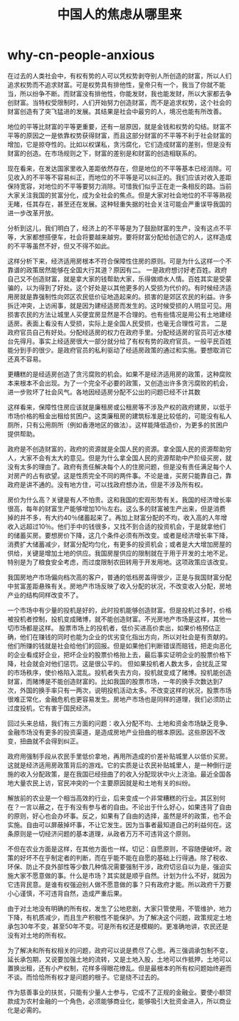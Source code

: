 * why-cn-people-anxious
#+TITLE: 中国人的焦虑从哪里来

在过去的人类社会中，有权有势的人可以凭权势剥夺别人所创造的财富，所以人们追求权势而不追求财富。可是权势具有排他性，皇帝只有一个，我当了你就不能当，所以纷争不断。而财富没有排他性，你能发财，我也能发财，所以大家都去争创财富。当特权受限制时，人们开始努力创造财富，而不是追求权势，这个社会的财富创造有了突飞猛进的发展。其结果是社会中最穷的人，境况也能有所改善。

地位的平等比财富的平等更重要，还有一层原因，就是金钱和权势的勾结。财富不平等的原因之一是依靠权势获得财富，而且这部分财富的不平等不利于社会财富的增加，它是掠夺性的。比如以权谋私，贪污腐化，它们造成财富的差别，但是没有财富的创造。在市场规则之下，财富的差别是和财富的创造相联系的。

现在看来，在发达国家里收入差距依然存在，但是地位的不平等基本已经消除。可见收入的不平等不容易纠正，而地位的不平等是可以纠正的。我们应该对收入差距保持宽容，对地位的不平等要努力消除。可惜我们似乎正在走一条相反的路。当前大家关注我国的贫富分化，成为全社会的焦点。但是大家对社会地位的不平等熟视无睹，任其存在，甚至还在发展。这种轻重失据的社会关注可能会严重误导我国的进一步改革开放。

分析到这儿，我们明白了，经济上的不平等是为了鼓励财富的生产，没有这点不平等，大家都想搭便车，社会将要越来越穷。要将财富分配给创造它的人，这样造成的不平等虽然不好，但又不得不如此。

这样分析下来，经济适用房根本不符合保障性住房的原则。可是为什么这样一个不靠谱的政策居然能够在全国大行其道？原因有二。 一是政府想讨好老百姓。政府自己又不创造财富，就是拿大家的钱帮助大家，乐得做顺水人情。百姓其实是受蒙骗的，以为得到了好处。这个好处是以其他更多的人受损为代价的。有时候经济适用房就是靠强制性向郊区农民低价征地造起来的。损害的是郊区农民的利益。许多拆迁冲突，上访闹事，就是因为建经适房而发生的。这时候受损的人明显可见。用损害农民的方法让城里人买便宜房显然是不合理的。也有些情况是用公有土地建经适房。表面上看没有人受损，实际上是全国人民受损，也毫无合理性可言。 二是政府官员自己有好处。分配经适房的权力在政府手里。分配经适房的官员可近水楼台先得月。事实上经适房很大一部分就分给了有权有势的政府官员。一般平民百姓能分到手的很少。是政府官员的私利驱动了经适房政策的通过和实施。要想取消它还真不容易。

更糟糕的是经适房创造了贪污腐败的机会。如果不是经济适用房的政策，这种腐败本来根本不会出现。为了一个完全不必要的政策，又创造出许多贪污腐败的机会，进一步败坏了社会风气。各地因经适房分配不公出的问题已经不计其数

这样看来，保障性住房应该就是廉租房或公租房等不涉及产权的政府建房，以低于市场价格的租金出租给贫困户。这类廉租房的建筑标准是比较低的，可能没有私人厕所，只有公用厕所（例如香港地区的做法）。这样能降低造价，为更多的贫困户提供帮助。

政府是不创造财富的，政府的资源就是全国人民的资源。拿全国人民的资源帮助穷人，大家不会有太大的意见。但是为什么拿全国人民的资源帮助中产阶级买房，就没有太多的理由了。政府有责任解决每个人的住房问题，但是没有责任满足每个人对房产的占有欲望。这是性质完全不同的两件事。不论是谁，买房只能靠自己，靠政府是讲不通的。没有地方住，可以找政府想办法，但是不涉及所有权。

房价为什么高？关键是有人不怕贵。这和我国的宏观形势有关。我国的经济增长率很高，每年的财富生产能够增加10％左右。这么多的财富被生产出来，但是消费掉的并不多，有大约40％储蓄起来了。再加上财富分配的不均，收入高的人年增收入远超过10％。他们手中的钱很多，又找不到合适的投资机会，于是就拿他们的储蓄买房。要想房价下降，这几个条件必须有所改变。或者是经济增长率下降，消费扩大储蓄减少，财富分配均匀化，有更多的投资机会；或者是大大增加房屋的供给，关键是增加土地的供应。我国房屋供应的限制就在于用于开发的土地不足。特别是为了粮食安全考虑，而过度限制农田转用于开发用地。这项政策应该改变。

我国房地产市场偏向档次高的客户，普通的低档房盖得很少，正是与我国财富分配中贫富差距悬殊有关。房地产市场反映了收入分配的状况，不改变收入分配，房地产业的结构同样改变不了。

一个市场中有少量的投机是好的，此时投机能够创造财富。但是投机过多时，价格被投机者控制，投机变成赌博，就不能创造财富。不光房地产市场是这样，其他一切市场都是这样。 股票市场上的投机者，低价买进高价卖出，如果价格预估正确，他们在赚钱的同时也能为企业的优劣变化指出方向，所以对社会是有贡献的。他们所赚的钱就是社会给他们的回报。但是如果他们判断错误而赔钱，把走向恶化的企业看成好企业，把坏企业的股票价格抬上去，最后事实证明企业的股票价格下降，社会就会对他们惩罚。这是很公平的。 但如果投机者人数太多，会扰乱正常的市场秩序，使价格陷入混乱。投机者失去方向，投机就变成了赌博。投机能创造财富，而赌博是不能创造财富的。比如我国的股票市场，一年的换手次数达到7次，外国的换手率只有一两次，说明投机活动太多。不改变这样的状况，股票市场很难正常化，金融危机也更容易发生。房地产市场也是同样的道理，我们必须防止过度投机，它有害于国民经济。

回过头来总结，我们有三方面的问题：收入分配不均、土地和资金市场缺乏竞争、金融市场没有更多的投资渠道，是造成房地产业扭曲的根本原因。这些原因不改变，扭曲就不会得到纠正。

政府用强制手段从农民手里低价拿地，再用所造成的价差补贴城里人以低价买房。这就是经济适用房政策背后的游戏。它的实质是让农民补贴城里人，是一种倒行逆施的收入分配政策，是在我国已经扭曲了的收入分配现状中火上浇油。最近全国各地大量农民上访，官民冲突的一个主要原因就是和土地有关的纠纷。

解放前的农业是一个相当高效的行业，后来变成一个非常糟糕的行业。其区别何在？一言以蔽之，在于有没有参与者的自由。不论出于什么好心，如果违背了自由的原则，好心也会办坏事。反之，如果有了自由的选择，虽然是坏的政策，也不会实施。自由可以屏蔽掉坏事，不让它发生。因为当事者最知道自己的利益何在。这条原则是一切经济问题的基本道理，从政者万万不可违背这个原则。

不但在农业方面是这样，在其他方面也一样。切记：自愿原则，不容随便破坏。政策的好坏不在乎制定者的判断，而在乎能不能在自愿的基础上行得通。除了税收、环保、防止不良外部性等少数几种情况需要强制干涉，政府切忌自以为是，强迫实施大家不愿意做的事。什么是市场？其实就是顺乎自然。计划为什么不好，就因为它违背民意。是谁有权强迫别人做不愿意做的事？只有政府才能。所以政府千万要小心谨慎，不可违背自然，造成严重后果。

由于对土地没有明确的所有权，发生了公地悲剧，大家只管使用，不管维护，地力下降，有机质减少，而且生产积极性不能保护。为了解决这个问题，政策规定土地承包30年不变，甚至50年不变。可是所有权还是模糊的。更准确地讲，农民还是没有对土地的所有权。

为了解决和所有权相关的问题，政府可以说是费尽了心思。再三强调承包制不变，延长承包期，又说要加强土地的流转，又是土地入股，土地可以作抵押，土地可以置换出租，还有小产权制，花样多得眼花缭乱。但是最根本的所有权问题始终避而不谈。而恰恰所有权才是问题的根子。它是绕不过去的。

作为慈善事业的扶贫，只能有少量人士参与，它成不了正规的金融业。要使小额贷款成为农村金融的一个角色，必须能够商业化，能够吸引大批资金进入，所以商业化是必需的。
